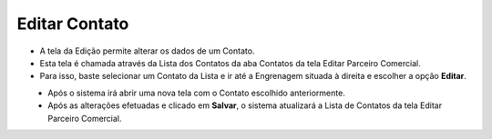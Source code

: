 Editar Contato
##############
- A tela da Edição permite alterar os dados de um Contato.
- Esta tela é chamada através da Lista dos Contatos da aba Contatos da tela Editar Parceiro Comercial.
- Para isso, baste selecionar um Contato da Lista e ir até a Engrenagem situada à direita e escolher a opção **Editar**.

|imagem17|
   * Após o sistema irá abrir uma nova tela com o Contato escolhido anteriormente.   

|imagem18|
   * Após as alterações efetuadas e clicado em **Salvar**, o sistema atualizará a Lista de Contatos da tela Editar Parceiro Comercial.

.. |imagem17| image:: imagens/Parceiro_Comercial_17.png

.. |imagem18| image:: imagens/Parceiro_Comercial_18.png
